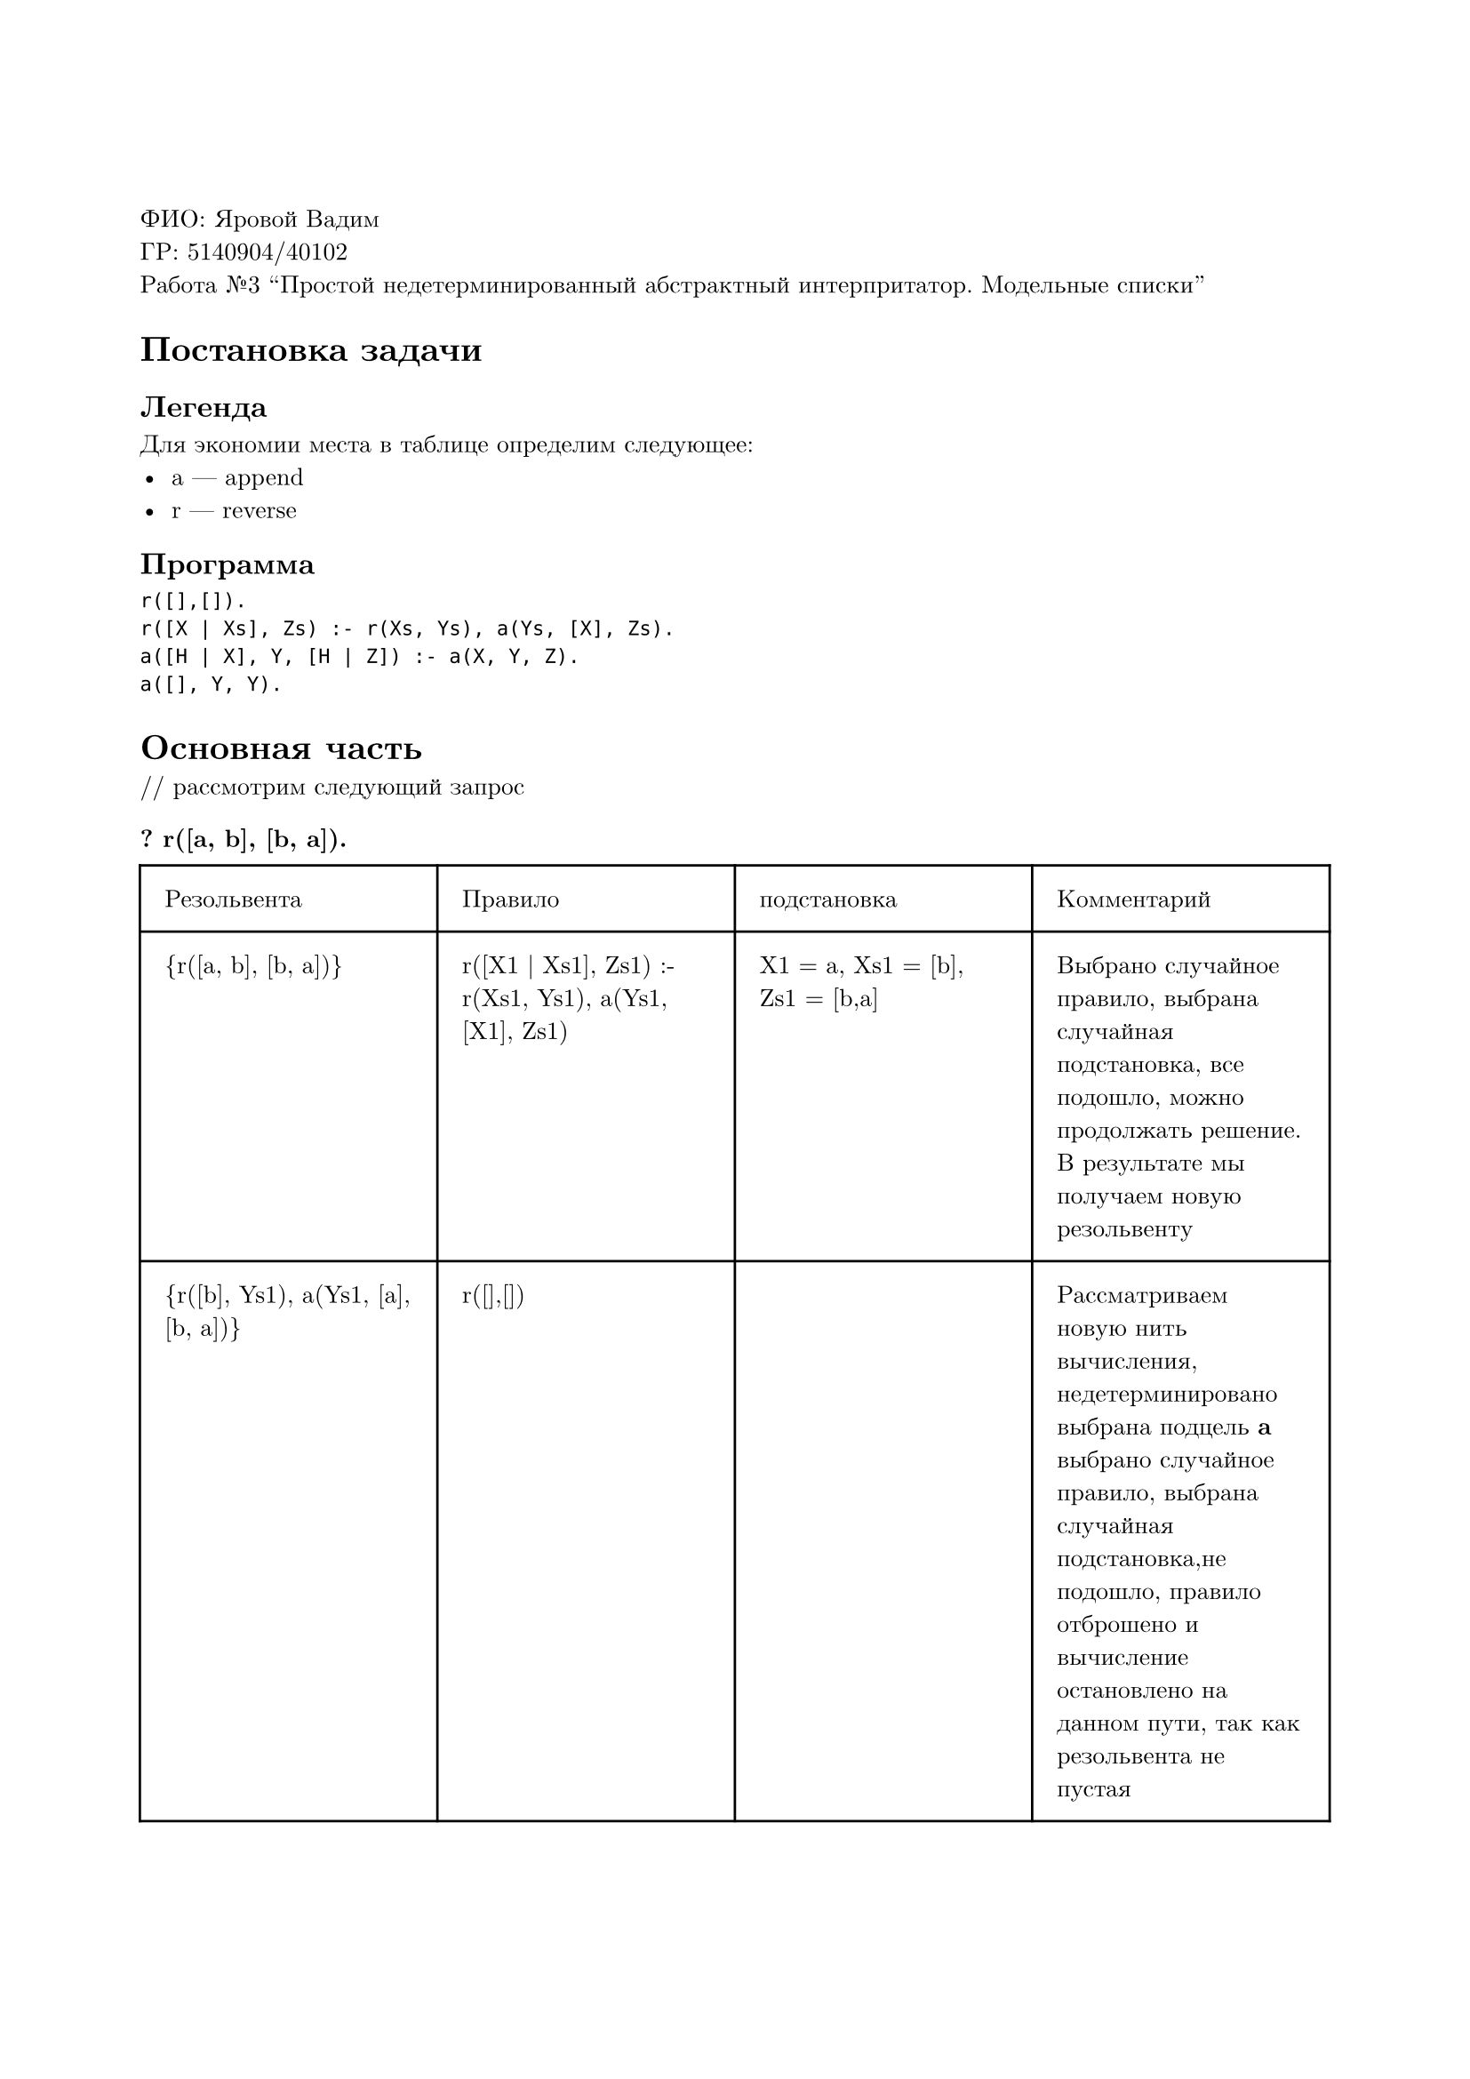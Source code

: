 #set page(
  paper: "a4",
  margin: (x: 2cm, y: 3cm),
)
#set text(
  font: "New Computer Modern",
  size: 10pt
)

ФИО: Яровой Вадим \
ГР: 5140904/40102 \
Работа №3 "Простой недетерминированный абстрактный интерпритатор. Модельные списки" \

= Постановка задачи
== Легенда
Для экономии места в таблице определим следующее:
- a --- append
- r --- reverse
== Программа
```
r([],[]).
r([X | Xs], Zs) :- r(Xs, Ys), a(Ys, [X], Zs).
a([H | X], Y, [H | Z]) :- a(X, Y, Z).
a([], Y, Y).
```

= Основная часть
\/\/ рассмотрим следующий запрос
=== ? r([a, b], [b, a]).

#table(
  columns: (auto, auto, auto, auto),
  inset: 10pt,
  [Резольвента], [Правило], [подстановка], [Комментарий],
  [{r([a, b], [b, a])}],
  [r([X1 | Xs1], Zs1) :- r(Xs1, Ys1), a(Ys1, [X1], Zs1)],
  [X1 = a, Xs1 = [b], Zs1 = [b,a]],
  [Выбрано случайное правило, выбрана случайная подстановка, все подошло, можно продолжать решение. В результате мы получаем новую резольвенту],
  // ==
  [{r([b], Ys1), a(Ys1, [a], [b, a])}],
  [r([],[])],
  [],
  [Рассматриваем новую нить вычисления, недетерминировано выбрана подцель *a* выбрано случайное правило, выбрана случайная подстановка,не подошло, правило отброшено и вычисление остановлено на данном пути, так как резольвента не пустая],
  // ==
  [{r([b], Ys1), a(Ys1, [a], [b, a])}],
  [r([X2 | Xs2], Zs2) :- r(Xs2, Ys2), a(Ys2, [X2], Zs2)],
  [X2 = b, Xs2 = [], Zs2 = Ys1],
  [Рассматриваем новую нить вычисления, недетерминировано выбрана подцель *r* выбрано случайное правило, все подошло. В результате мы получаем новую резольвенту],
  // ==
  [{r([], Ys2), a(Ys2, [b], Ys1), a(Ys1, [a], [b, a])}],
  [r([],[])],
  [Ys2 = []],
  [Рассматриваем новую нить вычисления, недетерминировано выбрана подцель *r* выбрано случайное правило, все подошло. В результате мы получаем новую резольвенту],
  // ==
  [{a([], [b], Ys1), a(Ys1, [a], [b, a])}],
  [a([], Y3, Y3)],
  [Y3 = [b], Ys1 = [b], Y3 = [b]],
  [Рассматриваем новую нить вычисления, недетерминировано выбрана подцель *a([], [b], Ys1)* выбрано случайное правило, все подошло. В результате мы получаем новую резольвенту],
  // ==
  [{a([b], [a], [b, a])}],
  [a([Hx4 | X4], Y4, [Hz4 | Z4]) :- a(X4, Y4, Z4)],
  [Hx4 = b, X4 = [], Y4 = [a] Hz4 = b,  Z4 = [a]],
  [Рассматриваем новую нить вычисления, выбрано случайное правило, выбрана случайная подстановка, все подошло, можно продолжать решение. В результате мы получаем новую резольвенту],
  // ==
  [{a([], [a], [a])}],
  [a([], Y5, Y5)],
  [Y5 = [a]],
  [Рассматриваем новую нить вычисления, выбрано случайное правило, выбрана случайная подстановка, все подошло, можно продолжать решение. В результате мы получаем новую резольвенту],
  // ==
  [{}],
  [],
  [],
  [True, потому что пустая резольвента],
)

Ответ --- выполняется